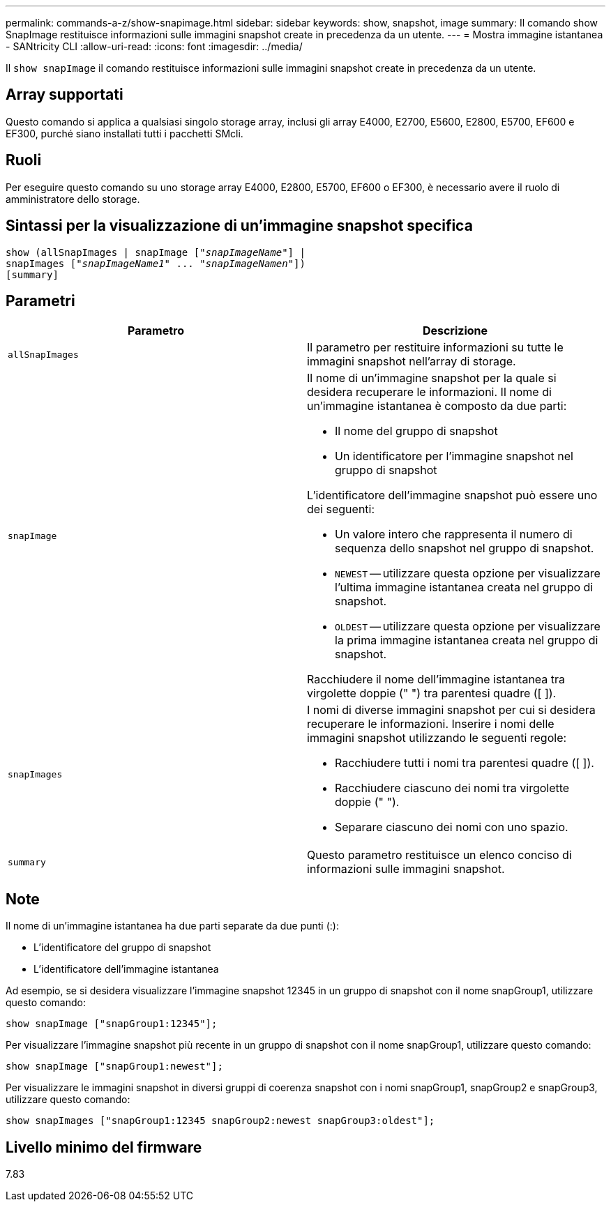 ---
permalink: commands-a-z/show-snapimage.html 
sidebar: sidebar 
keywords: show, snapshot, image 
summary: Il comando show SnapImage restituisce informazioni sulle immagini snapshot create in precedenza da un utente. 
---
= Mostra immagine istantanea - SANtricity CLI
:allow-uri-read: 
:icons: font
:imagesdir: ../media/


[role="lead"]
Il `show snapImage` il comando restituisce informazioni sulle immagini snapshot create in precedenza da un utente.



== Array supportati

Questo comando si applica a qualsiasi singolo storage array, inclusi gli array E4000, E2700, E5600, E2800, E5700, EF600 e EF300, purché siano installati tutti i pacchetti SMcli.



== Ruoli

Per eseguire questo comando su uno storage array E4000, E2800, E5700, EF600 o EF300, è necessario avere il ruolo di amministratore dello storage.



== Sintassi per la visualizzazione di un'immagine snapshot specifica

[source, cli, subs="+macros"]
----
show (allSnapImages | snapImage pass:quotes[["_snapImageName_"]] |
snapImages pass:quotes[["_snapImageName1_" ... "_snapImageNamen_"]])
[summary]
----


== Parametri

[cols="2*"]
|===
| Parametro | Descrizione 


 a| 
`allSnapImages`
 a| 
Il parametro per restituire informazioni su tutte le immagini snapshot nell'array di storage.



 a| 
`snapImage`
 a| 
Il nome di un'immagine snapshot per la quale si desidera recuperare le informazioni. Il nome di un'immagine istantanea è composto da due parti:

* Il nome del gruppo di snapshot
* Un identificatore per l'immagine snapshot nel gruppo di snapshot


L'identificatore dell'immagine snapshot può essere uno dei seguenti:

* Un valore intero che rappresenta il numero di sequenza dello snapshot nel gruppo di snapshot.
* `NEWEST` -- utilizzare questa opzione per visualizzare l'ultima immagine istantanea creata nel gruppo di snapshot.
* `OLDEST` -- utilizzare questa opzione per visualizzare la prima immagine istantanea creata nel gruppo di snapshot.


Racchiudere il nome dell'immagine istantanea tra virgolette doppie (" ") tra parentesi quadre ([ ]).



 a| 
`snapImages`
 a| 
I nomi di diverse immagini snapshot per cui si desidera recuperare le informazioni. Inserire i nomi delle immagini snapshot utilizzando le seguenti regole:

* Racchiudere tutti i nomi tra parentesi quadre ([ ]).
* Racchiudere ciascuno dei nomi tra virgolette doppie (" ").
* Separare ciascuno dei nomi con uno spazio.




 a| 
`summary`
 a| 
Questo parametro restituisce un elenco conciso di informazioni sulle immagini snapshot.

|===


== Note

Il nome di un'immagine istantanea ha due parti separate da due punti (:):

* L'identificatore del gruppo di snapshot
* L'identificatore dell'immagine istantanea


Ad esempio, se si desidera visualizzare l'immagine snapshot 12345 in un gruppo di snapshot con il nome snapGroup1, utilizzare questo comando:

[listing]
----
show snapImage ["snapGroup1:12345"];
----
Per visualizzare l'immagine snapshot più recente in un gruppo di snapshot con il nome snapGroup1, utilizzare questo comando:

[listing]
----
show snapImage ["snapGroup1:newest"];
----
Per visualizzare le immagini snapshot in diversi gruppi di coerenza snapshot con i nomi snapGroup1, snapGroup2 e snapGroup3, utilizzare questo comando:

[listing]
----
show snapImages ["snapGroup1:12345 snapGroup2:newest snapGroup3:oldest"];
----


== Livello minimo del firmware

7.83
